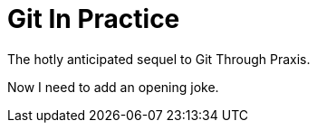 = Git In Practice
The hotly anticipated sequel to Git Through Praxis.

Now I need to add an opening joke.